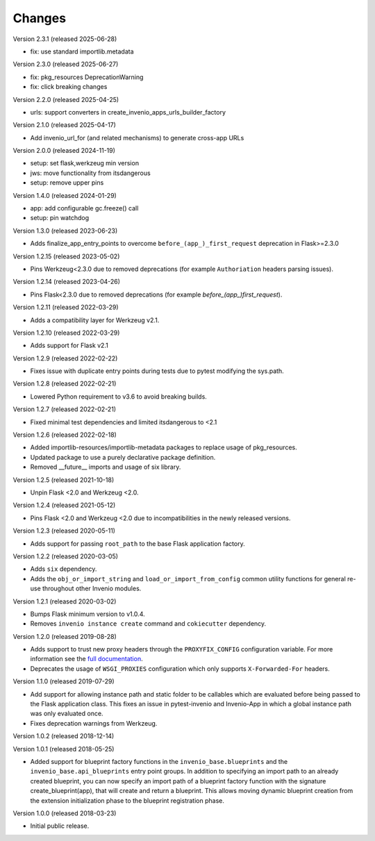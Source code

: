 ..
    This file is part of Invenio.
    Copyright (C) 2015-2024 CERN.
    Copyright (C) 2025 Graz University of Technology.

    Invenio is free software; you can redistribute it and/or modify it
    under the terms of the MIT License; see LICENSE file for more details.

Changes
=======

Version 2.3.1 (released 2025-06-28)

- fix: use standard importlib.metadata

Version 2.3.0 (released 2025-06-27)

- fix: pkg_resources DeprecationWarning
- fix: click breaking changes

Version 2.2.0 (released 2025-04-25)

- urls: support converters in create_invenio_apps_urls_builder_factory

Version 2.1.0 (released 2025-04-17)

- Add invenio_url_for (and related mechanisms) to generate cross-app URLs

Version 2.0.0 (released 2024-11-19)

- setup: set flask,werkzeug min version
- jws: move functionality from itsdangerous
- setup: remove upper pins

Version 1.4.0 (released 2024-01-29)

- app: add configurable gc.freeze() call
- setup: pin watchdog

Version 1.3.0 (released 2023-06-23)

- Adds finalize_app_entry_points to overcome ``before_(app_)_first_request``
  deprecation in Flask>=2.3.0

Version 1.2.15 (released 2023-05-02)

- Pins Werkzeug<2.3.0 due to removed deprecations (for example ``Authoriation`` headers
  parsing issues).

Version 1.2.14 (released 2023-04-26)

- Pins Flask<2.3.0 due to removed deprecations (for example
  `before_(app_)first_request`).

Version 1.2.11 (released 2022-03-29)

- Adds a compatibility layer for Werkzeug v2.1.

Version 1.2.10 (released 2022-03-29)

- Adds support for Flask v2.1

Version 1.2.9 (released 2022-02-22)

- Fixes issue with duplicate entry points during tests due to pytest
  modifying the sys.path.

Version 1.2.8 (released 2022-02-21)

- Lowered Python requirement to v3.6 to avoid breaking builds.

Version 1.2.7 (released 2022-02-21)

- Fixed minimal test dependencies and limited itsdangerous to <2.1

Version 1.2.6 (released 2022-02-18)

- Added importlib-resources/importlib-metadata packages to replace usage of
  pkg_resources.

- Updated package to use a purely declarative package definition.

- Removed __future__ imports and usage of six library.

Version 1.2.5 (released 2021-10-18)

- Unpin Flask <2.0 and Werkzeug <2.0.

Version 1.2.4 (released 2021-05-12)

- Pins Flask <2.0 and Werkzeug <2.0 due to incompatibilities in the newly
  released versions.

Version 1.2.3 (released 2020-05-11)

- Adds support for passing ``root_path`` to the base Flask application factory.

Version 1.2.2 (released 2020-03-05)

- Adds ``six`` dependency.
- Adds the ``obj_or_import_string`` and ``load_or_import_from_config`` common
  utility functions for general re-use throughout other Invenio modules.

Version 1.2.1 (released 2020-03-02)

- Bumps Flask minimum version to v1.0.4.
- Removes ``invenio instance create`` command and ``cokiecutter`` dependency.

Version 1.2.0 (released 2019-08-28)

- Adds support to trust new proxy headers through the ``PROXYFIX_CONFIG``
  configuration variable. For more information see the
  `full documentation <api.html#invenio_base.wsgi.wsgi_proxyfix>`_.

- Deprecates the usage of ``WSGI_PROXIES`` configuration which only supports
  ``X-Forwarded-For`` headers.

Version 1.1.0 (released 2019-07-29)

- Add support for allowing instance path and static folder to be callables
  which are evaluated before being passed to the Flask application class. This
  fixes an issue in pytest-invenio and Invenio-App in which a global instance
  path was only evaluated once.

- Fixes deprecation warnings from Werkzeug.

Version 1.0.2 (released 2018-12-14)

Version 1.0.1 (released 2018-05-25)

- Added support for blueprint factory functions in the
  ``invenio_base.blueprints`` and the ``invenio_base.api_blueprints`` entry
  point groups. In addition to specifying an import path to an already created
  blueprint, you can now specify an import path of a blueprint factory function
  with the signature create_blueprint(app), that will create and return a
  blueprint. This allows moving dynamic blueprint creation from the extension
  initialization phase to the blueprint registration phase.

Version 1.0.0 (released 2018-03-23)

- Initial public release.
